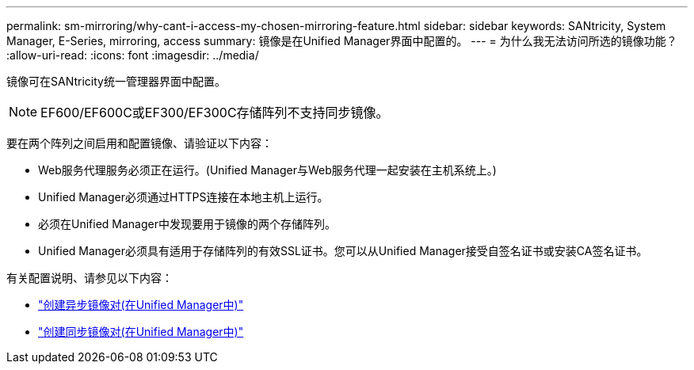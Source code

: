 ---
permalink: sm-mirroring/why-cant-i-access-my-chosen-mirroring-feature.html 
sidebar: sidebar 
keywords: SANtricity, System Manager, E-Series, mirroring, access 
summary: 镜像是在Unified Manager界面中配置的。 
---
= 为什么我无法访问所选的镜像功能？
:allow-uri-read: 
:icons: font
:imagesdir: ../media/


[role="lead"]
镜像可在SANtricity统一管理器界面中配置。

[NOTE]
====
EF600/EF600C或EF300/EF300C存储阵列不支持同步镜像。

====
要在两个阵列之间启用和配置镜像、请验证以下内容：

* Web服务代理服务必须正在运行。(Unified Manager与Web服务代理一起安装在主机系统上。)
* Unified Manager必须通过HTTPS连接在本地主机上运行。
* 必须在Unified Manager中发现要用于镜像的两个存储阵列。
* Unified Manager必须具有适用于存储阵列的有效SSL证书。您可以从Unified Manager接受自签名证书或安装CA签名证书。


有关配置说明、请参见以下内容：

* link:../um-manage/create-asynchronous-mirrored-pair-um.html["创建异步镜像对(在Unified Manager中)"]
* link:../um-manage/create-synchronous-mirrored-pair-um.html["创建同步镜像对(在Unified Manager中)"]

